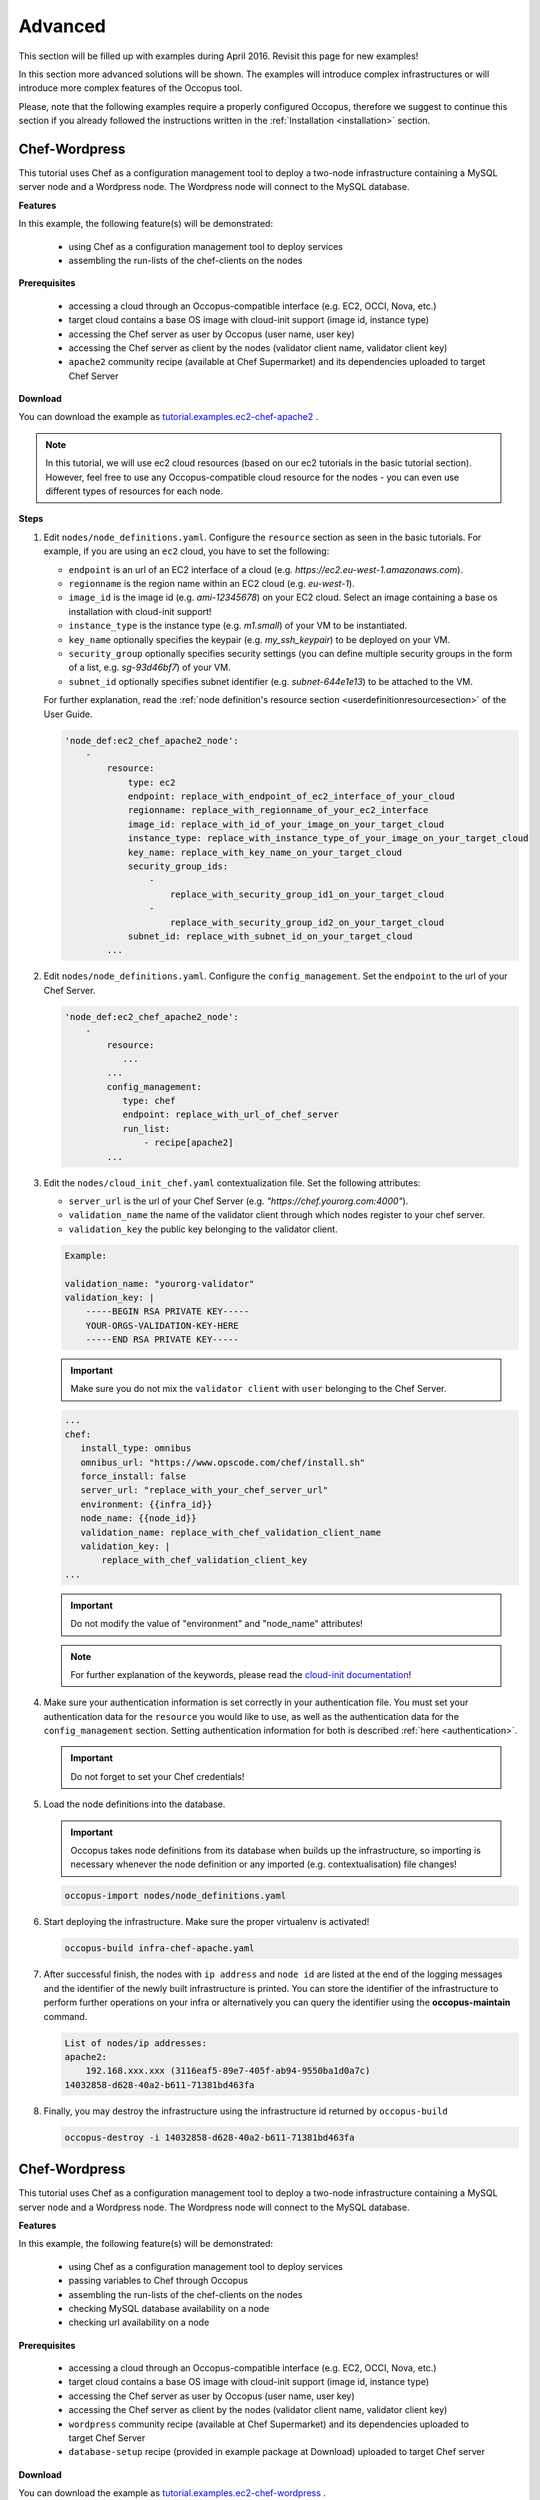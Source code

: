 .. _tutorial-advanced:

Advanced
========

This section will be filled up with examples during April 2016. Revisit this page for new examples!

In this section more advanced solutions will be shown. The examples will introduce complex infrastructures or will introduce more complex features of the Occopus tool.

Please, note that the following examples require a properly configured Occopus, therefore we suggest to continue this section if you already followed the instructions written in the :ref:`Installation <installation>` section.

Chef-Wordpress
~~~~~~~~~~~~~~
This tutorial uses Chef as a configuration management tool to deploy a two-node infrastructure containing a MySQL server node and a Wordpress node. The Wordpress node will connect to the MySQL database.

**Features**

In this example, the following feature(s) will be demonstrated:

 - using Chef as a configuration management tool to deploy services
 - assembling the run-lists of the chef-clients on the nodes

**Prerequisites**

 - accessing a cloud through an Occopus-compatible interface (e.g. EC2, OCCI, Nova, etc.)
 - target cloud contains a base OS image with cloud-init support (image id, instance type)
 - accessing the Chef server as user by Occopus (user name, user key)
 - accessing the Chef server as client by the nodes (validator client name, validator client key)
 - ``apache2`` community recipe (available at Chef Supermarket) and its dependencies uploaded to target Chef Server

**Download**

You can download the example as `tutorial.examples.ec2-chef-apache2 <../../examples/ec2-chef-apache2.tgz>`_ .

.. note::

   In this tutorial, we will use ec2 cloud resources (based on our ec2 tutorials in the basic tutorial section). However, feel free to use any Occopus-compatible cloud resource for the nodes - you can even use different types of resources for each node.

**Steps**

#. Edit ``nodes/node_definitions.yaml``. Configure the ``resource`` section as seen in the basic tutorials. For example, if you are using an ``ec2`` cloud, you have to set the following:

   - ``endpoint`` is an url of an EC2 interface of a cloud (e.g. `https://ec2.eu-west-1.amazonaws.com`).
   - ``regionname`` is the region name within an EC2 cloud (e.g. `eu-west-1`).
   - ``image_id`` is the image id (e.g. `ami-12345678`) on your EC2 cloud. Select an image containing a base os installation with cloud-init support!
   - ``instance_type`` is the instance type (e.g. `m1.small`) of your VM to be instantiated.
   - ``key_name``  optionally specifies the keypair (e.g. `my_ssh_keypair`) to be deployed on your VM.
   - ``security_group`` optionally specifies security settings (you can define multiple security groups in the form of a list, e.g. `sg-93d46bf7`) of your VM.
   - ``subnet_id`` optionally specifies subnet identifier (e.g. `subnet-644e1e13`) to be attached to the VM.

   For further explanation, read the :ref:`node definition's resource section <userdefinitionresourcesection>` of the User Guide.

   .. code::

     'node_def:ec2_chef_apache2_node':
         -
             resource:
                 type: ec2
                 endpoint: replace_with_endpoint_of_ec2_interface_of_your_cloud
                 regionname: replace_with_regionname_of_your_ec2_interface
                 image_id: replace_with_id_of_your_image_on_your_target_cloud
                 instance_type: replace_with_instance_type_of_your_image_on_your_target_cloud
                 key_name: replace_with_key_name_on_your_target_cloud
                 security_group_ids:
                     -
                         replace_with_security_group_id1_on_your_target_cloud
                     -
                         replace_with_security_group_id2_on_your_target_cloud
                 subnet_id: replace_with_subnet_id_on_your_target_cloud
             ...
  
#. Edit ``nodes/node_definitions.yaml``. Configure the ``config_management``. Set the ``endpoint`` to the url of your Chef Server.

   .. code::

     'node_def:ec2_chef_apache2_node':
         -
             resource:
                ...
             ...
             config_management:
                type: chef
                endpoint: replace_with_url_of_chef_server
                run_list:
                    - recipe[apache2]
             ...

#. Edit the ``nodes/cloud_init_chef.yaml`` contextualization file. Set the following attributes:

   - ``server_url`` is the url of your Chef Server (e.g. `"https://chef.yourorg.com:4000"`).
   - ``validation_name`` the name of the validator client through which nodes register to your chef server.
   - ``validation_key`` the public key belonging to the validator client.

   .. code::
 
      Example:
      
      validation_name: "yourorg-validator"
      validation_key: |
          -----BEGIN RSA PRIVATE KEY-----
          YOUR-ORGS-VALIDATION-KEY-HERE
          -----END RSA PRIVATE KEY-----

   .. important::

      Make sure you do not mix the ``validator client`` with ``user`` belonging to the Chef Server.

   .. code::

     ...
     chef:
        install_type: omnibus
        omnibus_url: "https://www.opscode.com/chef/install.sh"
        force_install: false
        server_url: "replace_with_your_chef_server_url"
        environment: {{infra_id}}
        node_name: {{node_id}}
        validation_name: replace_with_chef_validation_client_name
        validation_key: |
            replace_with_chef_validation_client_key
     ...

   .. important::

     Do not modify the value of "environment" and "node_name" attributes!

   .. note::

     For further explanation of the keywords, please read the `cloud-init documentation <http://cloudinit.readthedocs.org/en/latest/topics/examples.html#install-and-run-chef-recipes>`_!

#. Make sure your authentication information is set correctly in your authentication file. You must set your authentication data for the ``resource`` you would like to use, as well as the authentication data for the ``config_management`` section. Setting authentication information for both is described :ref:`here <authentication>`.

   .. important::

      Do not forget to set your Chef credentials!

#. Load the node definitions into the database.

   .. important::

      Occopus takes node definitions from its database when builds up the infrastructure, so importing is necessary whenever the node definition or any imported (e.g. contextualisation) file changes!

   .. code::

      occopus-import nodes/node_definitions.yaml

#. Start deploying the infrastructure. Make sure the proper virtualenv is activated!

   .. code::

      occopus-build infra-chef-apache.yaml

#. After successful finish, the nodes with ``ip address`` and ``node id`` are listed at the end of the logging messages and the identifier of the newly built infrastructure is printed. You can store the identifier of the infrastructure to perform further operations on your infra or alternatively you can query the identifier using the **occopus-maintain** command.

   .. code::

      List of nodes/ip addresses:
      apache2:
          192.168.xxx.xxx (3116eaf5-89e7-405f-ab94-9550ba1d0a7c)
      14032858-d628-40a2-b611-71381bd463fa

#. Finally, you may destroy the infrastructure using the infrastructure id returned by ``occopus-build``

   .. code::

      occopus-destroy -i 14032858-d628-40a2-b611-71381bd463fa

Chef-Wordpress
~~~~~~~~~~~~~~
This tutorial uses Chef as a configuration management tool to deploy a two-node infrastructure containing a MySQL server node and a Wordpress node. The Wordpress node will connect to the MySQL database.

**Features**

In this example, the following feature(s) will be demonstrated:

 - using Chef as a configuration management tool to deploy services
 - passing variables to Chef through Occopus
 - assembling the run-lists of the chef-clients on the nodes
 - checking MySQL database availability on a node
 - checking url availability on a node

**Prerequisites**

 - accessing a cloud through an Occopus-compatible interface (e.g. EC2, OCCI, Nova, etc.)
 - target cloud contains a base OS image with cloud-init support (image id, instance type)
 - accessing the Chef server as user by Occopus (user name, user key)
 - accessing the Chef server as client by the nodes (validator client name, validator client key)
 - ``wordpress`` community recipe (available at Chef Supermarket) and its dependencies uploaded to target Chef Server
 - ``database-setup`` recipe (provided in example package at Download) uploaded to target Chef server

**Download**

You can download the example as `tutorial.examples.ec2-chef-wordpress <../../examples/ec2-chef-wordpress.tgz>`_ .

.. note::

   In this tutorial, we will use ec2 cloud resources (based on our ec2 tutorials in the basic tutorial section). However, feel free to use any Occopus-compatible cloud resource for the nodes - you can even use different types of resources for each node.

**Steps**

#. Edit ``nodes/node_definitions.yaml``. For each node, configure the ``resource`` section as seen in the basic tutorials. For example, if you are using an ``ec2`` cloud, you have to set the following:

   - ``endpoint`` is an url of an EC2 interface of a cloud (e.g. `https://ec2.eu-west-1.amazonaws.com`).
   - ``regionname`` is the region name within an EC2 cloud (e.g. `eu-west-1`).
   - ``image_id`` is the image id (e.g. `ami-12345678`) on your EC2 cloud. Select an image containing a base os installation with cloud-init support!
   - ``instance_type`` is the instance type (e.g. `m1.small`) of your VM to be instantiated.
   - ``key_name``  optionally specifies the keypair (e.g. `my_ssh_keypair`) to be deployed on your VM.
   - ``security_group`` optionally specifies security settings (you can define multiple security groups in the form of a list, e.g. `sg-93d46bf7`) of your VM.
   - ``subnet_id`` optionally specifies subnet identifier (e.g. `subnet-644e1e13`) to be attached to the VM.

   For further explanation, read the :ref:`node definition's resource section <userdefinitionresourcesection>` of the User Guide.

   .. code::

     'node_def:ec2_chef_mysql_node':
         -
             resource:
                 type: ec2
                 endpoint: replace_with_endpoint_of_ec2_interface_of_your_cloud
                 regionname: replace_with_regionname_of_your_ec2_interface
                 image_id: replace_with_id_of_your_image_on_your_target_cloud
                 instance_type: replace_with_instance_type_of_your_image_on_your_target_cloud
                 key_name: replace_with_key_name_on_your_target_cloud
                 security_group_ids:
                     -
                         replace_with_security_group_id1_on_your_target_cloud
                     -
                         replace_with_security_group_id2_on_your_target_cloud
                 subnet_id: replace_with_subnet_id_on_your_target_cloud
             ...
     'node_def:ec2_chef_wordpress_node':
         -
             resource:
                 type: ec2
                 endpoint: replace_with_endpoint_of_ec2_interface_of_your_cloud
                 regionname: replace_with_regionname_of_your_ec2_interface
                 image_id: replace_with_id_of_your_image_on_your_target_cloud
                 instance_type: replace_with_instance_type_of_your_image_on_your_target_cloud
                 key_name: replace_with_key_name_on_your_target_cloud
                 security_group_ids:
                     -
                         replace_with_security_group_id1_on_your_target_cloud
                     -
                         replace_with_security_group_id2_on_your_target_cloud
                 subnet_id: replace_with_subnet_id_on_your_target_cloud
             ...
  
#. Edit ``nodes/node_definitions.yaml``. For each node, configure the ``config_management``. Set the ``endpoint`` to the url of your Chef Server.

   .. code::

     'node_def:ec2_chef_mysql_node':
         -
             resource:
                ...
             ...
             config_management:
                type: chef
                endpoint: replace_with_url_of_chef_server
                run_list:
                    - recipe[database-setup::db]
             ...
     'node_def:ec2_chef_wordpress_node':
         -
             resource:
                ...
             ...
             config_management:
                type: chef
                endpoint: replace_with_url_of_chef_server
                run_list:
                    - recipe[wordpress]
             ...

#. Edit the ``nodes/cloud_init_chef.yaml`` contextualization file. Set the following attributes:

   - ``server_url`` is the url of your Chef Server (e.g. `"https://chef.yourorg.com:4000"`).
   - ``validation_name`` the name of the validator client through which nodes register to your chef server.
   - ``validation_key`` the public key belonging to the validator client.

   .. code::
 
      Example:
      
      validation_name: "yourorg-validator"
      validation_key: |
          -----BEGIN RSA PRIVATE KEY-----
          YOUR-ORGS-VALIDATION-KEY-HERE
          -----END RSA PRIVATE KEY-----

   .. important::

      Make sure you do not mix the ``validator client`` with ``user`` belonging to the Chef Server.

   .. code::

     ...
     chef:
        install_type: omnibus
        omnibus_url: "https://www.opscode.com/chef/install.sh"
        force_install: false
        server_url: "replace_with_your_chef_server_url"
        environment: {{infra_id}}
        node_name: {{node_id}}
        validation_name: replace_with_chef_validation_client_name
        validation_key: |
            replace_with_chef_validation_client_key
     ...

   .. important::

     Do not modify the value of "environment" and "node_name" attributes!

   .. note::

     For further explanation of the keywords, please read the `cloud-init documentation <http://cloudinit.readthedocs.org/en/latest/topics/examples.html#install-and-run-chef-recipes>`_!

#. Edit ``infra-chef-wordpress.yaml``. Set your desired root password, database name, username, and user password for your MySQL database in the variables section. These parameters will be applied when creating the mysql database.

   .. code::

     ...
     variables:
        mysql_root_password: replace_with_database_root_password
        mysql_database_name: replace_with_database_name
        mysql_dbuser_username: replace_with_database_username
        mysql_dbuser_password: replace_with_database_user_password

#. Make sure your authentication information is set correctly in your authentication file. You must set your authentication data for the ``resource`` you would like to use, as well as the authentication data for the ``config_management`` section. Setting authentication information for both is described :ref:`here <authentication>`.

   .. important::

      Do not forget to set your Chef credentials!

#. Load the node definitions into the database.

   .. important::

      Occopus takes node definitions from its database when builds up the infrastructure, so importing is necessary whenever the node definition or any imported (e.g. contextualisation) file changes!

   .. code::

      occopus-import nodes/node_definitions.yaml

#. Start deploying the infrastructure. Make sure the proper virtualenv is activated!

   .. code::

      occopus-build infra-chef-wordpress.yaml

#. After successful finish, the nodes with ``ip address`` and ``node id`` are listed at the end of the logging messages and the identifier of the newly built infrastructure is printed. You can store the identifier of the infrastructure to perform further operations on your infra or alternatively you can query the identifier using the **occopus-maintain** command.

   .. code::

      List of nodes/ip addresses:
      mysql-server:
          192.168.xxx.xxx (3116eaf5-89e7-405f-ab94-9550ba1d0a7c)
      wordpress:
          192.168.xxx.xxx (894fe127-28c9-4c8f-8c5f-2f120c69b9c3)
      14032858-d628-40a2-b611-71381bd463fa

#. Finally, you may destroy the infrastructure using the infrastructure id returned by ``occopus-build``

   .. code::

      occopus-destroy -i 14032858-d628-40a2-b611-71381bd463fa

OCCI-DockerSwarm
~~~~~~~~~~~~~~~~
This tutorial sets up a complete Docker infrastructure with Swarm, Docker and Consul software components. It contains a head node and predefined number of worker nodes. The worker nodes receive the ip of the head node and attach to the head node to form a cluster. Finally, the docker cluster can be used with any standard tool talking the docker protocol (on port 2375).

**Features**

In this example, the following feature(s) will be demonstrated:

 - creating two types of nodes through contextualisation
 - passing ip address of a node to another node
 - using the occi resource handler
 - utilising health check against a predefined port
 - using parameters to scale up worker nodes

**Prerequisites**

 - accessing an OCCI cloud through its OCCI interface (endpoint, X.509 VOMS proxy)
 - target cloud contains a base OS image with cloud-init support (os_tpl, resource_tpl)
 - properly installed occi command-line client utility (occi command)

**Download**

You can download the example as `tutorial.examples.occi-dockerswarm <../../examples/occi-dockerswarm.tgz>`_ .

**Steps**

The following steps are suggested to be performed:

#. Edit ``nodes/node_definitions.yaml``. For ``occi_dockerswarm_head_node`` and ``occi_dockerswarm_worker_node`` nodes set the followings in their ``resource`` section:

   - ``endpoint`` is an url of an Occi interface of a cloud (e.g. `https://carach5.ics.muni.cz:11443`) stored in the EGI AppDB.
   - ``os_tpl`` is an image identifier for Occi (e.g. `os_tpl#uuid_egi_ubuntu_server_14_04_lts_fedcloud_warg_131`) stored in the EGI AppDB. Select an image containing a base os installation with cloud-init support!
   - ``resource_tpl`` is the instance type in Occi (e.g. `http://fedcloud.egi.eu/occi/compute/flavour/1.0#medium`) stored in the EGI AppDB.
   - ``link``  specifies the network (e.g. `https://carach5.ics.muni.cz:11443/network/24` and/or storage resources to be attached to the VM.
   - ``public_key`` specifies the path to your ssh public key (e.g. `/home/user/.ssh/authorized_keys`) to be deployed on the target VM.

   For further explanation, read the :ref:`node definition's resource section <userdefinitionresourcesection>` of the User Guide.

   .. hint::

      You can use the values shown above as examples to have an operational docker swarm cluster or find other sites and settings in the EGI AppDB!

   .. code::

     'node_def:occi_dockerswarm_head_node':
         -
             resource:
                 type: occi
                 endpoint: replace_with_endpoint_of_occi_interface_from_egi_appdb
                 os_tpl: replace_with_occi_id_from_egi_appdb
                 resource_tpl: replace_with_template_id_from_egi_appdb
                 link:
                     -
                         replace_with_public_network_identifier_or_remove
                 public_key: replace_with_path_to_your_ssh_public_key
             ...
     'node_def:occi_dockerswarm_worker_node':
         -
             resource:
                 type: occi
                 endpoint: replace_with_endpoint_of_occi_interface_from_egi_appdb
                 os_tpl: replace_with_occi_id_from_egi_appdb
                 resource_tpl: replace_with_template_id_from_egi_appdb
                 link:
                     -
                         replace_with_public_network_identifier_or_remove
                 public_key: replace_with_path_to_your_ssh_public_key

#. Make sure your authentication information is set correctly in your authentication file. You must set the path of your VOMS proxy in the authentication file. Setting authentication information is described :ref:`here <authentication>`.

#. Load the node definition for ``occi_dockerswarm_head_node`` and ``occi_dockerswarm_worker_node`` nodes into the database.

   .. important::

      Occopus takes node definitions from its database when builds up the infrastructure, so importing is necessary whenever the node definition (file) changes!

   .. code::

      occopus-import nodes/node_definitions.yaml

#. Update the number of worker nodes if necessary. For this, edit the ``infra-docker-swarm.yaml`` file and modify the ``min`` parameter under the ``scaling`` keyword. Currently, it is set to ``2``.

   .. code::

     - &W
         name: worker
         type: occi_dockerswarm_worker_node
         scaling:
             min: 2
         variables:
             head_node: head

#. Start deploying the infrastructure. Make sure the proper virtualenv is activated!

   .. code::

      occopus-build infra-docker-swarm.yaml

   .. note::

      It may take a few minutes until the services on the head node come to live. Please, be patient!

#. After successful finish, the node with ``ip address`` and ``node id`` are listed at the end of the logging messages and the identifier of the newly built infrastructure is printed. You can store the identifier of the infrastructure to perform further operations on your infra or alternatively you can query the identifier using the **occopus-maintain** command.

   .. code::

     List of nodes/ip addresses:
     head:
       147.228.xxx.xxx (dfa5f4f5-7d69-432e-87f9-a37cd6376f7a)
     worker:
       147.228.xxx.xxx (cae40ed8-c4f3-49cd-bc73-92a8c027ff2c)
       147.228.xxx.xxx (8e255594-5d9a-4106-920c-62591aabd899)
     77cb026b-2f81-46a5-87c5-2adf13e1b2d3

#. Check the result by submitting docker commands to the docker head node!

#. Finally, you may destroy the infrastructure using the infrastructure id returned by ``occopus-build``

   .. code::

      occopus-destroy -i 77cb026b-2f81-46a5-87c5-2adf13e1b2d3

